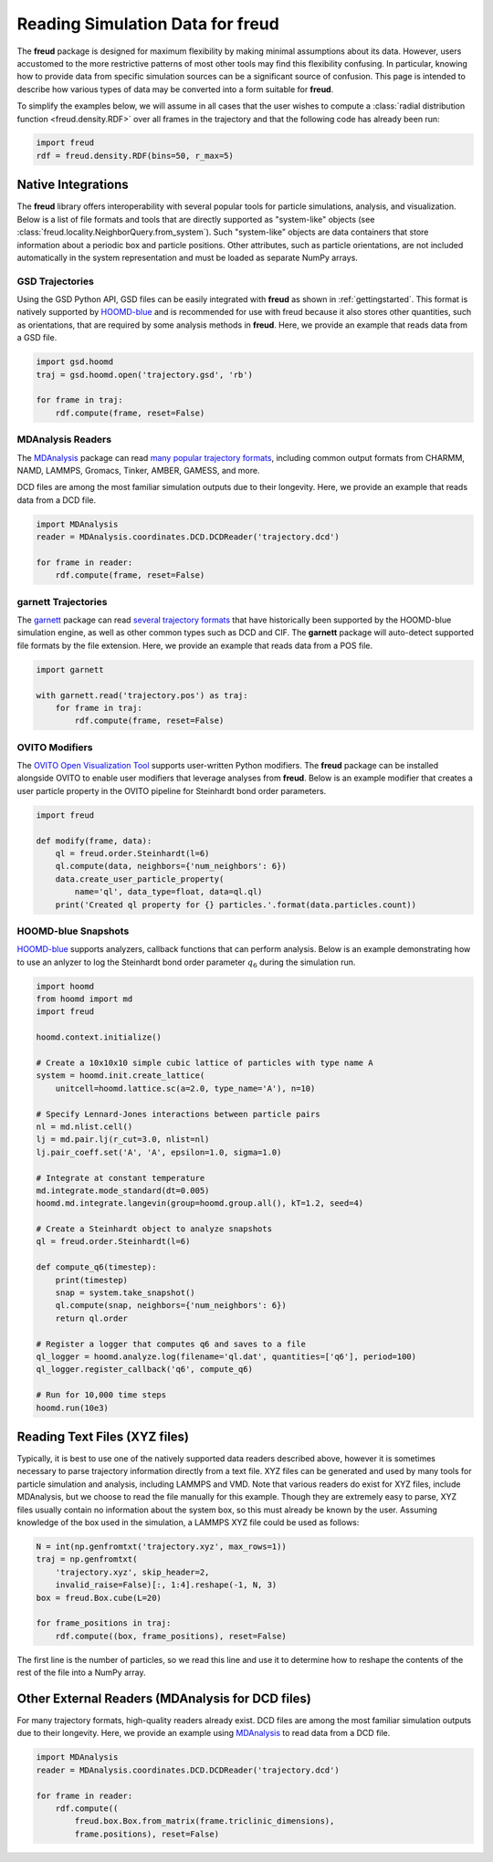 .. _datainputs:

=====================================
Reading Simulation Data for **freud**
=====================================

The **freud** package is designed for maximum flexibility by making minimal assumptions about its data.
However, users accustomed to the more restrictive patterns of most other tools may find this flexibility confusing.
In particular, knowing how to provide data from specific simulation sources can be a significant source of confusion.
This page is intended to describe how various types of data may be converted into a form suitable for **freud**.

To simplify the examples below, we will assume in all cases that the user wishes to compute a :class:`radial distribution function <freud.density.RDF>` over all frames in the trajectory and that the following code has already been run:

.. code-block:: python

    import freud
    rdf = freud.density.RDF(bins=50, r_max=5)


Native Integrations
===================

The **freud** library offers interoperability with several popular tools for particle simulations, analysis, and visualization.
Below is a list of file formats and tools that are directly supported as "system-like" objects (see :class:`freud.locality.NeighborQuery.from_system`).
Such "system-like" objects are data containers that store information about a periodic box and particle positions.
Other attributes, such as particle orientations, are not included automatically in the system representation and must be loaded as separate NumPy arrays.

GSD Trajectories
----------------

Using the GSD Python API, GSD files can be easily integrated with **freud** as shown in :ref:`gettingstarted`.
This format is natively supported by `HOOMD-blue <https://hoomd-blue.readthedocs.io/>`_ and is recommended for use with freud because it also stores other quantities, such as orientations, that are required by some analysis methods in **freud**.
Here, we provide an example that reads data from a GSD file.

.. code-block:: python

    import gsd.hoomd
    traj = gsd.hoomd.open('trajectory.gsd', 'rb')

    for frame in traj:
        rdf.compute(frame, reset=False)

MDAnalysis Readers
------------------

The `MDAnalysis <https://www.mdanalysis.org/>`_ package can read `many popular trajectory formats <https://www.mdanalysis.org/docs/documentation_pages/coordinates/init.html#supported-coordinate-formats>`_, including common output formats from CHARMM, NAMD, LAMMPS, Gromacs, Tinker, AMBER, GAMESS, and more.

DCD files are among the most familiar simulation outputs due to their longevity.
Here, we provide an example that reads data from a DCD file.

.. code-block:: python

    import MDAnalysis
    reader = MDAnalysis.coordinates.DCD.DCDReader('trajectory.dcd')

    for frame in reader:
        rdf.compute(frame, reset=False)

garnett Trajectories
--------------------

The `garnett <https://garnett.readthedocs.io/>`_ package can read `several trajectory formats <https://garnett.readthedocs.io/en/stable/readerswriters.html#file-formats>`_ that have historically been supported by the HOOMD-blue simulation engine, as well as other common types such as DCD and CIF.
The **garnett** package will auto-detect supported file formats by the file extension.
Here, we provide an example that reads data from a POS file.

.. code-block:: python

    import garnett

    with garnett.read('trajectory.pos') as traj:
        for frame in traj:
            rdf.compute(frame, reset=False)

OVITO Modifiers
---------------

The `OVITO Open Visualization Tool <https://www.ovito.org/>`_ supports user-written Python modifiers.
The **freud** package can be installed alongside OVITO to enable user modifiers that leverage analyses from **freud**.
Below is an example modifier that creates a user particle property in the OVITO pipeline for Steinhardt bond order parameters.

.. code-block:: python

    import freud

    def modify(frame, data):
        ql = freud.order.Steinhardt(l=6)
        ql.compute(data, neighbors={'num_neighbors': 6})
        data.create_user_particle_property(
            name='ql', data_type=float, data=ql.ql)
        print('Created ql property for {} particles.'.format(data.particles.count))

HOOMD-blue Snapshots
--------------------

`HOOMD-blue <https://hoomd-blue.readthedocs.io/en/stable/>`_ supports analyzers, callback functions that can perform analysis.
Below is an example demonstrating how to use an anlyzer to log the Steinhardt bond order parameter :math:`q_6` during the simulation run.

.. code-block:: python

    import hoomd
    from hoomd import md
    import freud

    hoomd.context.initialize()

    # Create a 10x10x10 simple cubic lattice of particles with type name A
    system = hoomd.init.create_lattice(
        unitcell=hoomd.lattice.sc(a=2.0, type_name='A'), n=10)

    # Specify Lennard-Jones interactions between particle pairs
    nl = md.nlist.cell()
    lj = md.pair.lj(r_cut=3.0, nlist=nl)
    lj.pair_coeff.set('A', 'A', epsilon=1.0, sigma=1.0)

    # Integrate at constant temperature
    md.integrate.mode_standard(dt=0.005)
    hoomd.md.integrate.langevin(group=hoomd.group.all(), kT=1.2, seed=4)

    # Create a Steinhardt object to analyze snapshots
    ql = freud.order.Steinhardt(l=6)

    def compute_q6(timestep):
        print(timestep)
        snap = system.take_snapshot()
        ql.compute(snap, neighbors={'num_neighbors': 6})
        return ql.order

    # Register a logger that computes q6 and saves to a file
    ql_logger = hoomd.analyze.log(filename='ql.dat', quantities=['q6'], period=100)
    ql_logger.register_callback('q6', compute_q6)

    # Run for 10,000 time steps
    hoomd.run(10e3)

Reading Text Files (XYZ files)
==============================

Typically, it is best to use one of the natively supported data readers described above, however it is sometimes necessary to parse trajectory information directly from a text file.
XYZ files can be generated and used by many tools for particle simulation and analysis, including LAMMPS and VMD.
Note that various readers do exist for XYZ files, include MDAnalysis, but we choose to read the file manually for this example.
Though they are extremely easy to parse, XYZ files usually contain no information about the system box, so this must already be known by the user.
Assuming knowledge of the box used in the simulation, a LAMMPS XYZ file could be used as follows:

.. code-block:: python

    N = int(np.genfromtxt('trajectory.xyz', max_rows=1))
    traj = np.genfromtxt(
        'trajectory.xyz', skip_header=2,
        invalid_raise=False)[:, 1:4].reshape(-1, N, 3)
    box = freud.Box.cube(L=20)

    for frame_positions in traj:
        rdf.compute((box, frame_positions), reset=False)

The first line is the number of particles, so we read this line and use it to determine how to reshape the contents of the rest of the file into a NumPy array.

Other External Readers (MDAnalysis for DCD files)
=================================================

For many trajectory formats, high-quality readers already exist.
DCD files are among the most familiar simulation outputs due to their longevity.
Here, we provide an example using `MDAnalysis <https://www.mdanalysis.org/>`_ to read data from a DCD file.

.. code-block:: python

    import MDAnalysis
    reader = MDAnalysis.coordinates.DCD.DCDReader('trajectory.dcd')

    for frame in reader:
        rdf.compute((
            freud.box.Box.from_matrix(frame.triclinic_dimensions),
            frame.positions), reset=False)

